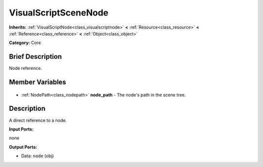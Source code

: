 .. Generated automatically by doc/tools/makerst.py in Godot's source tree.
.. DO NOT EDIT THIS FILE, but the VisualScriptSceneNode.xml source instead.
.. The source is found in doc/classes or modules/<name>/doc_classes.

.. _class_VisualScriptSceneNode:

VisualScriptSceneNode
=====================

**Inherits:** :ref:`VisualScriptNode<class_visualscriptnode>` **<** :ref:`Resource<class_resource>` **<** :ref:`Reference<class_reference>` **<** :ref:`Object<class_object>`

**Category:** Core

Brief Description
-----------------

Node reference.

Member Variables
----------------

  .. _class_VisualScriptSceneNode_node_path:

- :ref:`NodePath<class_nodepath>` **node_path** - The node's path in the scene tree.


Description
-----------

A direct reference to a node.

**Input Ports:**

none

**Output Ports:**

- Data: ``node`` (obj)

